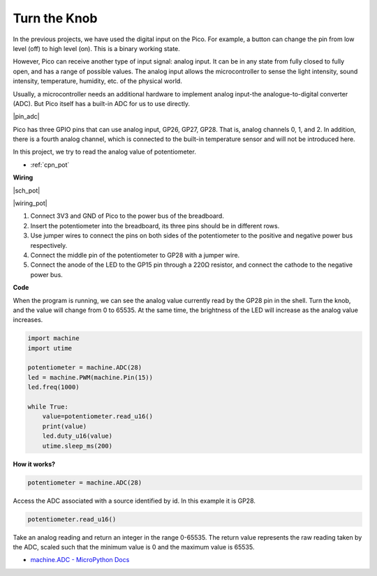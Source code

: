 Turn the Knob
===========================

In the previous projects, we have used the digital input on the Pico.
For example, a button can change the pin from low level (off) to high level (on). This is a binary working state.

However, Pico can receive another type of input signal: analog input.
It can be in any state from fully closed to fully open, and has a range of possible values.
The analog input allows the microcontroller to sense the light intensity, sound intensity, temperature, humidity, etc. of the physical world.

Usually, a microcontroller needs an additional hardware to implement analog input-the analogue-to-digital converter (ADC).
But Pico itself has a built-in ADC for us to use directly.


|pin_adc|

Pico has three GPIO pins that can use analog input, GP26, GP27, GP28. That is, analog channels 0, 1, and 2.
In addition, there is a fourth analog channel, which is connected to the built-in temperature sensor and will not be introduced here.

In this project, we try to read the analog value of potentiometer.

* :ref:`cpn_pot`


**Wiring**

|sch_pot|

|wiring_pot|

#. Connect 3V3 and GND of Pico to the power bus of the breadboard.
#. Insert the potentiometer into the breadboard, its three pins should be in different rows.
#. Use jumper wires to connect the pins on both sides of the potentiometer to the positive and negative power bus respectively.
#. Connect the middle pin of the potentiometer to GP28 with a jumper wire.
#. Connect the anode of the LED to the GP15 pin through a 220Ω resistor, and connect the cathode to the negative power bus.


**Code**

When the program is running, we can see the analog value currently read by the GP28 pin in the shell. 
Turn the knob, and the value will change from 0 to 65535.
At the same time, the brightness of the LED will increase as the analog value increases.

.. code-block:: python

    import machine
    import utime

    potentiometer = machine.ADC(28)
    led = machine.PWM(machine.Pin(15))
    led.freq(1000)

    while True:
        value=potentiometer.read_u16()
        print(value)
        led.duty_u16(value)
        utime.sleep_ms(200)

**How it works?**

.. code-block:: python

    potentiometer = machine.ADC(28)

Access the ADC associated with a source identified by id. In this example it is GP28.

.. code-block:: python

    potentiometer.read_u16()

Take an analog reading and return an integer in the range 0-65535. The return value represents the raw reading taken by the ADC, scaled such that the minimum value is 0 and the maximum value is 65535.


* `machine.ADC - MicroPython Docs <https://docs.micropython.org/en/latest/library/machine.ADC.html>`_